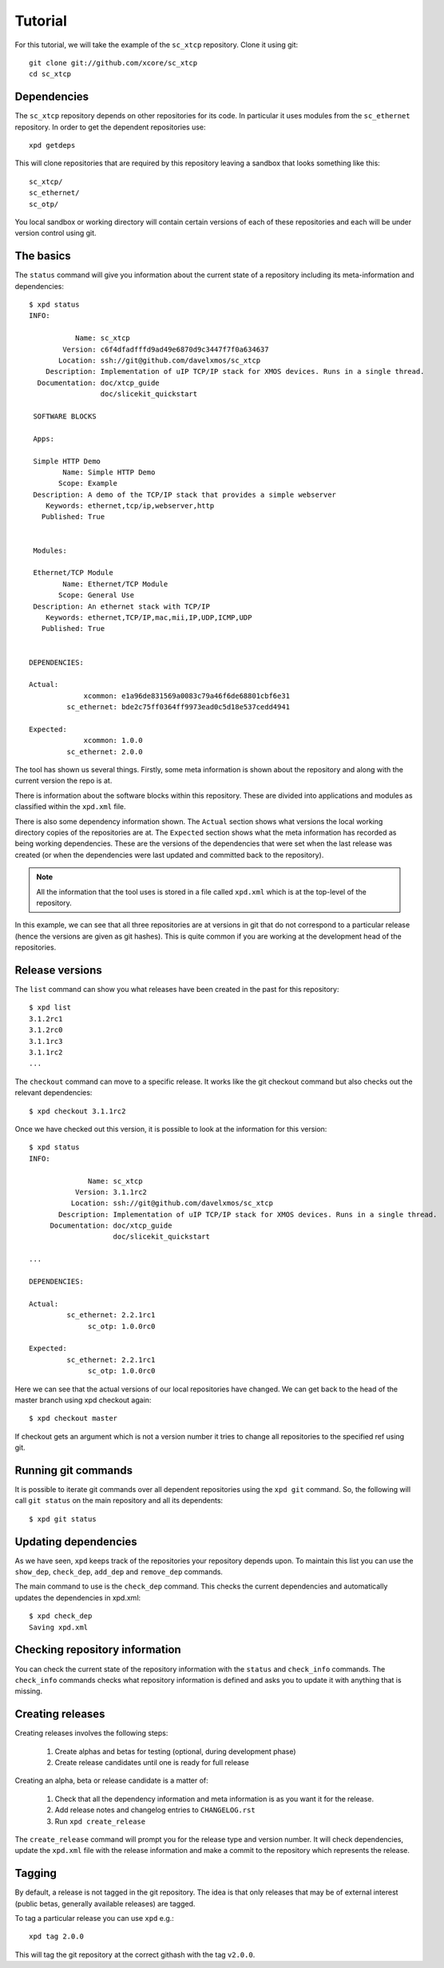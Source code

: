Tutorial
========

For this tutorial, we will take the example of the ``sc_xtcp`` repository.
Clone it using git::

    git clone git://github.com/xcore/sc_xtcp
    cd sc_xtcp

Dependencies
------------

The ``sc_xtcp`` repository depends on other repositories for its code. In
particular it uses modules from the ``sc_ethernet`` repository. In order to
get the dependent repositories use::

    xpd getdeps

This will clone repositories that are required by this repository leaving a
sandbox that looks something like this::

   sc_xtcp/
   sc_ethernet/
   sc_otp/

You local sandbox or working directory will contain certain versions
of each of these repositories and each will be under version control
using git.

The basics
----------

The ``status`` command will give you information about the current state
of a repository including its meta-information and dependencies::

   $ xpd status
   INFO:

              Name: sc_xtcp
           Version: c6f4dfadfffd9ad49e6870d9c3447f7f0a634637
          Location: ssh://git@github.com/davelxmos/sc_xtcp
       Description: Implementation of uIP TCP/IP stack for XMOS devices. Runs in a single thread.
     Documentation: doc/xtcp_guide
                    doc/slicekit_quickstart
    
    SOFTWARE BLOCKS
    
    Apps:
    
    Simple HTTP Demo
           Name: Simple HTTP Demo
          Scope: Example
    Description: A demo of the TCP/IP stack that provides a simple webserver
       Keywords: ethernet,tcp/ip,webserver,http
      Published: True
    
    
    Modules:
    
    Ethernet/TCP Module
           Name: Ethernet/TCP Module
          Scope: General Use
    Description: An ethernet stack with TCP/IP
       Keywords: ethernet,TCP/IP,mac,mii,IP,UDP,ICMP,UDP
      Published: True


   DEPENDENCIES:
    
   Actual:
                xcommon: e1a96de831569a0083c79a46f6de68801cbf6e31 
            sc_ethernet: bde2c75ff0364ff9973ead0c5d18e537cedd4941
    
   Expected:
                xcommon: 1.0.0
            sc_ethernet: 2.0.0

The tool has shown us several things. Firstly, some meta information
is shown about the repository and along with the current version the
repo is at.

There is information about the software blocks within this repository.
These are divided into applications and modules as classified within
the ``xpd.xml`` file.

There is also some dependency information shown. The ``Actual``
section shows what versions the local working directory copies
of the repositories are at. The ``Expected`` section shows what the meta
information has recorded as being working dependencies. These are the
versions of the dependencies that were set when the last release was
created (or when the dependencies were last updated and committed back
to the repository).

.. note::

   All the information that the tool uses is stored in a file called
   ``xpd.xml`` which is at the top-level of the repository.

In this example, we can see that all three repositories are at
versions in git that do not correspond to a particular release (hence
the versions are given as git hashes). This is quite common if you are
working at the development head of the repositories. 

Release versions
----------------

The ``list`` command can show you what releases have been created in
the past for this repository::

   $ xpd list
   3.1.2rc1
   3.1.2rc0
   3.1.1rc3
   3.1.1rc2
   ...

The ``checkout`` command can move to a specific release. It works like
the git checkout command but also checks out the relevant
dependencies::

   $ xpd checkout 3.1.1rc2

Once we have checked out this version, it is possible to look at the
information for this version:: 

   $ xpd status
   INFO:
   
                 Name: sc_xtcp
              Version: 3.1.1rc2
             Location: ssh://git@github.com/davelxmos/sc_xtcp
          Description: Implementation of uIP TCP/IP stack for XMOS devices. Runs in a single thread.
        Documentation: doc/xtcp_guide
                       doc/slicekit_quickstart

   ...
   
   DEPENDENCIES:
   
   Actual:
            sc_ethernet: 2.2.1rc1
                 sc_otp: 1.0.0rc0
   
   Expected:
            sc_ethernet: 2.2.1rc1
                 sc_otp: 1.0.0rc0

Here we can see that the actual versions of our local repositories
have changed. We can get back to the head of the master branch using
xpd checkout again::

   $ xpd checkout master

If checkout gets an argument which is not a version number it tries to
change all repositories to the specified ref using git.

Running git commands
--------------------

It is possible to iterate git commands over all dependent repositories
using the ``xpd git`` command. So, the following will call ``git status``
on the main repository and all its dependents::

   $ xpd git status

Updating dependencies
---------------------

As we have seen, ``xpd`` keeps track of the repositories your
repository depends upon. To maintain this list you can use the
``show_dep``, ``check_dep``, ``add_dep`` and ``remove_dep`` commands. 

The main command to use is the ``check_dep`` command. This checks the
current dependencies and automatically updates the dependencies in
xpd.xml::
  
   $ xpd check_dep
   Saving xpd.xml

Checking repository information
-------------------------------

You can check the current state of the repository information
with the ``status`` and ``check_info`` commands. The
``check_info`` commands checks what repository information is defined and
asks you to update it with anything that is missing.

Creating releases
-----------------

Creating releases involves the following steps:

  #. Create alphas and betas for testing (optional, during development
     phase)
  #. Create release candidates until one is ready for full release

Creating an alpha, beta or release candidate is a matter of:
 
  #. Check that all the dependency information and meta information is
     as you want it for the release.
  #. Add release notes and changelog entries to ``CHANGELOG.rst``
  #. Run ``xpd create_release`` 

The ``create_release`` command will prompt you for the release type
and version number. It will check dependencies, update
the ``xpd.xml`` file with the release information and make a commit to the
repository which represents the release. 

Tagging
-------

By default, a release is not tagged in the git repository. The idea is
that only releases that may be of external interest (public betas,
generally available releases) are tagged.

To tag a particular release you can use ``xpd`` e.g.::

   xpd tag 2.0.0

This will tag the git repository at the correct githash with the tag ``v2.0.0``.
